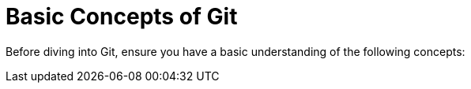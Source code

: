 = Basic Concepts of Git

Before diving into Git, ensure you have a basic understanding of the following concepts: